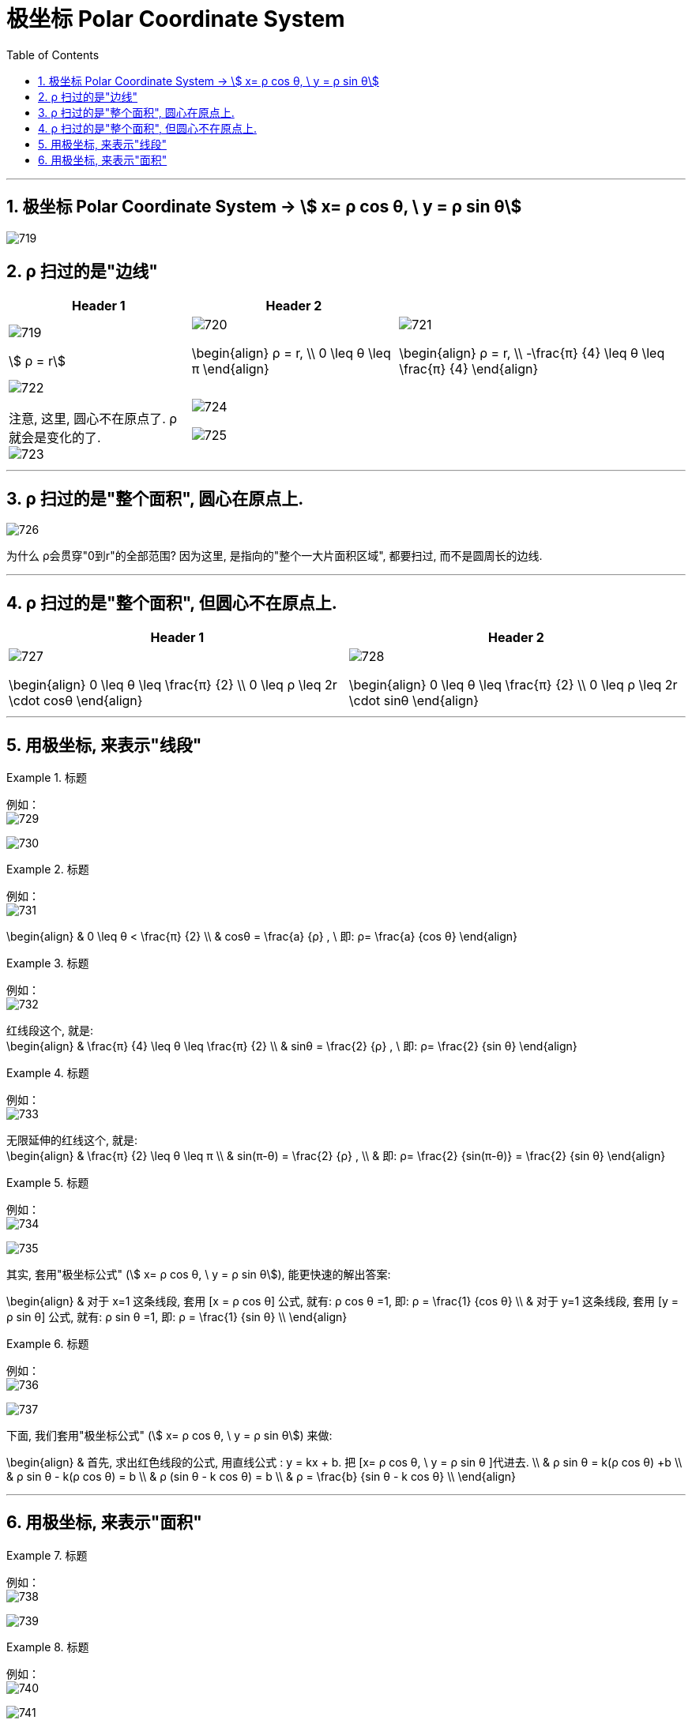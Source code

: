 
= 极坐标 Polar Coordinate System
:toc: left
:toclevels: 3
:sectnums:

---

== 极坐标 Polar Coordinate System -> stem:[ x= ρ cos θ, \ y = ρ sin θ]

image:img/719.webp[,]


== ρ 扫过的是"边线"

[options="autowidth"]
|===
|Header 1 |Header 2 |

|image:img/719.png[,]

stem:[ ρ = r]

|image:img/720.png[,]

\begin{align}
 ρ = r,  \\ 0 \leq θ \leq π
\end{align}

|image:img/721.png[,]

\begin{align}
 ρ = r,  \\
-\frac{π} {4} \leq θ \leq \frac{π} {4}
\end{align}


|image:img/722.png[,]

注意, 这里, 圆心不在原点了. ρ就会是变化的了. +
image:img/723.png[,]

|image:img/724.png[,]

image:img/725.png[,]

|
|===

---




== ρ 扫过的是"整个面积", 圆心在原点上.


image:img/726.png[,] +

为什么 ρ会贯穿"0到r"的全部范围? 因为这里, 是指向的"整个一大片面积区域", 都要扫过, 而不是圆周长的边线.






---

== ρ 扫过的是"整个面积", 但圆心不在原点上.

[options="autowidth"]
|===
|Header 1 |Header 2

|image:img/727.png[,]

\begin{align}
0 \leq θ \leq \frac{π} {2} \\
0 \leq ρ \leq 2r \cdot cosθ
\end{align}

|image:img/728.png[,]

\begin{align}
0 \leq θ \leq \frac{π} {2} \\
0 \leq ρ \leq 2r \cdot sinθ
\end{align}
|===

---



== 用极坐标, 来表示"线段"

.标题
====
例如： +
image:img/729.png[,]

image:img/730.png[,]
====



.标题
====
例如： +
image:img/731.png[,]

\begin{align}
& 0 \leq θ < \frac{π} {2} \\
& cosθ = \frac{a} {ρ} , \ 即: ρ= \frac{a} {cos θ}
\end{align}
====


.标题
====
例如： +
image:img/732.png[,]

红线段这个, 就是: +
\begin{align}
& \frac{π} {4} \leq θ \leq \frac{π} {2} \\
& sinθ = \frac{2} {ρ} , \ 即: ρ= \frac{2} {sin θ}
\end{align}
====



.标题
====
例如： +
image:img/733.png[,]

无限延伸的红线这个, 就是: +
\begin{align}
& \frac{π} {2} \leq θ \leq π \\
& sin(π-θ) = \frac{2} {ρ} , \\
& 即: ρ= \frac{2} {sin(π-θ)} = \frac{2} {sin θ}
\end{align}
====



.标题
====
例如： +
image:img/734.svg[,]

image:img/735.png[,]

其实, 套用"极坐标公式" (stem:[ x= ρ cos θ, \ y = ρ sin θ]), 能更快速的解出答案: +

\begin{align}
& 对于 x=1 这条线段, 套用  [x = ρ cos θ] 公式, 就有: ρ cos θ =1, 即: ρ = \frac{1} {cos θ} \\
& 对于 y=1 这条线段, 套用  [y = ρ sin θ] 公式, 就有: ρ sin θ =1, 即: ρ = \frac{1} {sin θ} \\
\end{align}



====



.标题
====
例如： +
image:img/736.svg[,]

image:img/737.png[,]

下面, 我们套用"极坐标公式" (stem:[ x= ρ cos θ, \ y = ρ sin θ]) 来做:

\begin{align}
& 首先, 求出红色线段的公式, 用直线公式 : y = kx + b.  把 [x= ρ cos θ, \ y = ρ sin θ ]代进去. \\
& ρ sin θ = k(ρ cos θ) +b \\
& ρ sin θ - k(ρ cos θ) = b \\
& ρ (sin θ - k cos θ) = b \\
& ρ = \frac{b} {sin θ - k cos θ} \\
\end{align}

====


---

== 用极坐标, 来表示"面积"

.标题
====
例如： +
image:img/738.svg[,]

image:img/739.png[,]
====


.标题
====
例如： +
image:img/740.svg[,]

image:img/741.png[,]
====


---


